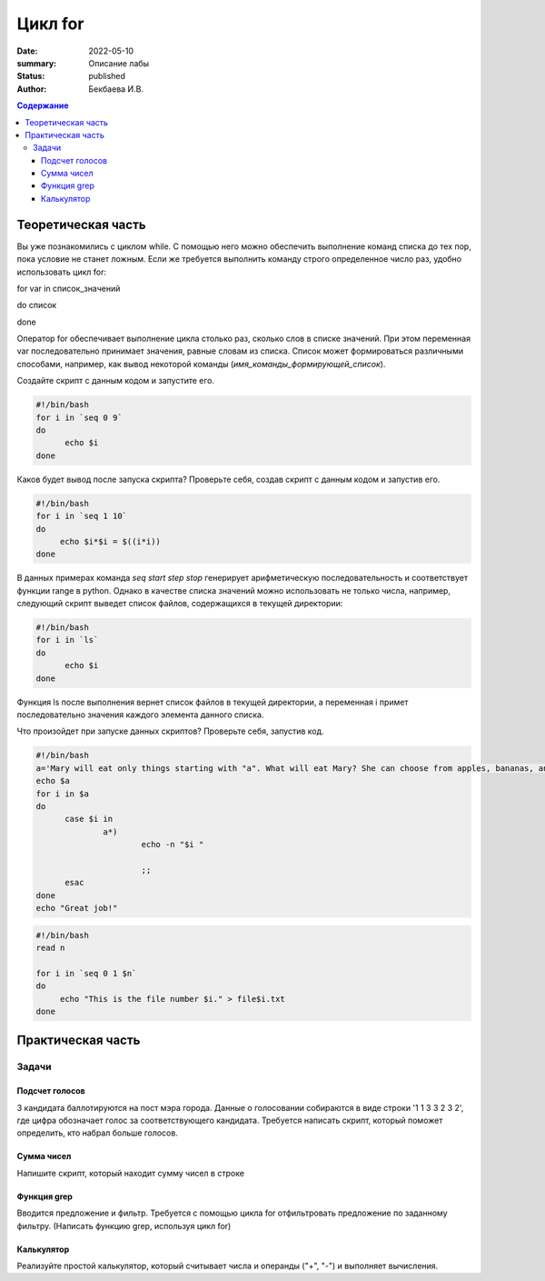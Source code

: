 Цикл for
########

:date: 2022-05-10
:summary: Описание лабы
:status: published
:author: Бекбаева И.В.

.. contents:: Содержание

Теоретическая часть
=====================

Вы уже познакомились с циклом while. С помощью него можно обеспечить выполнение команд списка до тех пор, пока условие не станет ложным. Если же требуется выполнить команду строго определенное число раз, удобно использовать цикл for:

for var in список_значений

do список

done

Оператор for обеспечивает выполнение цикла столько раз, сколько слов в списке значений. При этом переменная var последовательно принимает значения, равные словам из списка. Список может формироваться различными способами, например, как вывод некоторой команды (`имя_команды_формирующей_список`).

Создайте скрипт с данным кодом и запустите его.

.. code-block:: bash

  #!/bin/bash
  for i in `seq 0 9`
  do
        echo $i
  done

Каков будет вывод после запуска скрипта? Проверьте себя, создав скрипт с данным кодом и запустив его.

.. code-block:: bash

  #!/bin/bash
  for i in `seq 1 10`
  do
       echo $i*$i = $((i*i))
  done

В данных примерах команда `seq start step stop` генерирует арифметическую последовательность и соответствует функции range в python. Однако в качестве списка значений можно использовать не только числа, например, следующий скрипт выведет список файлов, содержащихся в текущей директории:

.. code-block:: bash

  #!/bin/bash
  for i in `ls`
  do
        echo $i
  done

Функция ls после выполнения вернет список файлов в текущей директории, а переменная i примет последовательно значения каждого элемента данного списка.

Что произойдет при запуске данных скриптов? Проверьте себя, запустив код.

.. code-block:: bash

  #!/bin/bash
  a='Mary will eat only things starting with "a". What will eat Mary? She can choose from apples, bananas, ananas, milk, meat, oranges, yogurt, cheese, avocado.'
  echo $a
  for i in $a
  do
        case $i in
                a*)
                        echo -n "$i "

                        ;;
        esac
  done
  echo "Great job!"

.. code-block:: bash

   #!/bin/bash
   read n

   for i in `seq 0 1 $n`
   do
     	echo "This is the file number $i." > file$i.txt
   done

Практическая часть
===================

Задачи
-------------

Подсчет голосов
~~~~~~~~~~~~~~~~~~~~~
3 кандидата баллотируются на пост мэра города. Данные о голосовании собираются в виде строки '1 1 3 3 2 3 2', где цифра обозначает голос за соответствующего кандидата. Требуется написать скрипт, который поможет определить, кто набрал больше голосов.

Сумма чисел
~~~~~~~~~~~~
Напишите скрипт, который находит сумму чисел в строке

Функция grep
~~~~~~~~~~~~~
Вводится предложение и фильтр. Требуется с помощью цикла for отфильтровать предложение по заданному фильтру. (Написать функцию grep, используя цикл for)

Калькулятор
~~~~~~~~~~~~~
Реализуйте простой калькулятор, который считывает числа и операнды ("+", "-") и выполняет вычисления.
